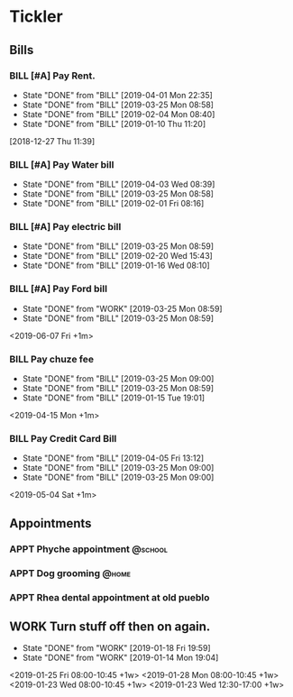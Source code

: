 * Tickler
** Bills
*** BILL [#A] Pay Rent.
   DEADLINE: <2019-07-01 Mon +1m>
   :PROPERTIES:
   :LAST_REPEAT: [2019-04-01 Mon 22:35]
   :END:
   - State "DONE"       from "BILL"       [2019-04-01 Mon 22:35]
   - State "DONE"       from "BILL"       [2019-03-25 Mon 08:58]
   - State "DONE"       from "BILL"       [2019-02-04 Mon 08:40]
   - State "DONE"       from "BILL"       [2019-01-10 Thu 11:20]
  [2018-12-27 Thu 11:39]
*** BILL [#A] Pay Water bill 
  DEADLINE: <2019-05-01 Wed +1m>
  :PROPERTIES:
  :LAST_REPEAT: [2019-04-03 Wed 08:39]
  :END:
  - State "DONE"       from "BILL"       [2019-04-03 Wed 08:39]
  - State "DONE"       from "BILL"       [2019-03-25 Mon 08:58]
  - State "DONE"       from "BILL"       [2019-02-01 Fri 08:16]
*** BILL [#A] Pay electric bill
   DEADLINE: <2019-04-17 Wed +1m>
   :PROPERTIES:
   :LAST_REPEAT: [2019-03-25 Mon 08:59]
   :END:
   - State "DONE"       from "BILL"       [2019-03-25 Mon 08:59]
   - State "DONE"       from "BILL"       [2019-02-20 Wed 15:43]
   - State "DONE"       from "BILL"       [2019-01-16 Wed 08:10]
*** BILL [#A] Pay Ford bill
    :PROPERTIES:
    :LAST_REPEAT: [2019-03-25 Mon 08:59]
    :END:
    - State "DONE"       from "WORK"       [2019-03-25 Mon 08:59]
    - State "DONE"       from "BILL"       [2019-03-25 Mon 08:59]
    <2019-06-07 Fri +1m>
*** BILL Pay chuze fee
    :PROPERTIES:
    :LAST_REPEAT: [2019-03-25 Mon 09:00]
    :END:
    - State "DONE"       from "BILL"       [2019-03-25 Mon 09:00]
    - State "DONE"       from "BILL"       [2019-03-25 Mon 08:59]
    - State "DONE"       from "BILL"       [2019-01-15 Tue 19:01]
    <2019-04-15 Mon +1m>
*** BILL Pay Credit Card Bill 
    :PROPERTIES:
    :LAST_REPEAT: [2019-04-05 Fri 13:12]
    :END:
    - State "DONE"       from "BILL"       [2019-04-05 Fri 13:12]
    - State "DONE"       from "BILL"       [2019-03-25 Mon 09:00]
    - State "DONE"       from "BILL"       [2019-03-25 Mon 09:00]
    <2019-05-04 Sat +1m>
** Appointments
   :PROPERTIES:
   :ORDERED:  t
   :END:
*** APPT Phyche appointment                                       :@school: 
 SCHEDULED: <2019-04-18 Thu 10:00>
*** APPT Dog grooming                                               :@home: 
 SCHEDULED: <2019-04-18 Thu 14:30>
*** APPT Rhea dental appointment at old pueblo  
 SCHEDULED: <2019-04-12 Fri 07:30>
** WORK Turn stuff off then on again.
   :PROPERTIES:
   :LAST_REPEAT: [2019-01-18 Fri 19:59]
   :END:
   - State "DONE"       from "WORK"       [2019-01-18 Fri 19:59]
   - State "DONE"       from "WORK"       [2019-01-14 Mon 19:04]
   <2019-01-25 Fri 08:00-10:45 +1w>
   <2019-01-28 Mon 08:00-10:45 +1w>
   <2019-01-23 Wed 08:00-10:45 +1w>
   <2019-01-23 Wed 12:30-17:00 +1w>
